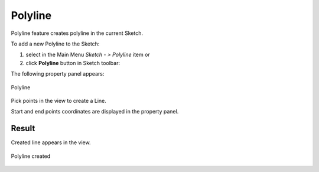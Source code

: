.. _SketchPolyline:
.. |polyline.icon|    image:: images/polyline.png

Polyline
========

Polyline feature creates polyline in the current Sketch.

To add a new Polyline to the Sketch:

#. select in the Main Menu *Sketch - > Polyline* item  or
#. click |polyline.icon| **Polyline** button in Sketch toolbar:

The following property panel appears:

.. figure:: images/Polyline_panel.png
   :align: center

   Polyline

Pick points in the view to create a Line.  

Start and end points coordinates are displayed in the property panel.

Result
""""""

Created line appears in the view.

.. figure:: images/Polyline_res.png
   :align: center

   Polyline created
